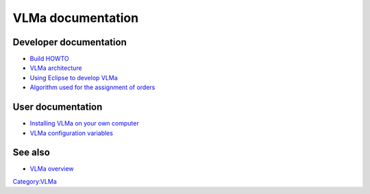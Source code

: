 VLMa documentation
==================

Developer documentation
-----------------------

-  `Build HOWTO <VLMa/Documentation:Build>`__
-  `VLMa architecture <VLMa/Documentation:Architecture>`__
-  `Using Eclipse to develop VLMa <VLMa/Documentation:Exclipse_integration>`__
-  `Algorithm used for the assignment of orders <VLMa/Documentation:Assignment_algorithm>`__

User documentation
------------------

-  `Installing VLMa on your own computer <VLMa/Documentation:Installation>`__
-  `VLMa configuration variables <VLMa/Documentation:Configuration_reference>`__

See also
--------

-  `VLMa overview <VLMa>`__

`Category:VLMa <Category:VLMa>`__
